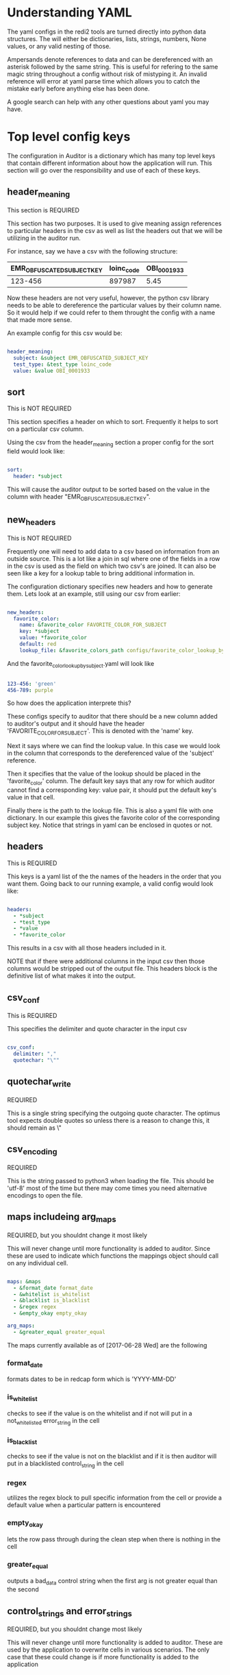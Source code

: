 * Understanding YAML
The yaml configs in the redi2 tools are turned directly into python data structures.
The will either be dictionaries, lists, strings, numbers, None values, or any valid nesting of those.

Ampersands denote references to data and can be dereferenced with an asterisk followed by the same string.
This is useful for refering to the same magic string throughout a config without risk of mistyping it.
An invalid reference will error at yaml parse time which allows you to catch the mistake early before anything
else has been done.

A google search can help with any other questions about yaml you may have.
* Top level config keys
The configuration in Auditor is a dictionary which has many top level keys that contain different information about
how the application will run. This section will go over the responsibility and use of each of these keys.

** header_meaning
This section is REQUIRED

This section has two purposes. It is used to give meaning assign references to particular headers in the csv as
well as list the headers out that we will be utilizing in the auditor run.

For instance, say we have a csv with the following structure:
| EMR_OBFUSCATED_SUBJECT_KEY | loinc_code | OBI_0001933 |
|----------------------------+------------+-------------|
|                    123-456 |     897987 |        5.45 |

Now these headers are not very useful, however, the python csv library needs to be able to dereference the
particular values by their column name. So it would help if we could refer to them throught the config with
a name that made more sense.

An example config for this csv would be:

#+BEGIN_SRC yaml

header_meaning:
  subject: &subject EMR_OBFUSCATED_SUBJECT_KEY
  test_type: &test_type loinc_code
  value: &value OBI_0001933
  
#+END_SRC
** sort
This is NOT REQUIRED

This section specifies a header on which to sort. Frequently it helps to sort on a particular csv column.

Using the csv from the header_meaning section a proper config for the sort field would look like:

#+BEGIN_SRC yaml

sort:
  header: *subject
  
#+END_SRC

This will cause the auditor output to be sorted based on the value in the column with header 
"EMR_OBFUSCATED_SUBJECT_KEY".
** new_headers
This is NOT REQUIRED

Frequently one will need to add data to a csv based on information from an outside source.
This is a lot like a join in sql where one of the fields in a row in the csv is used as the field on
which two csv's are joined. It can also be seen like a key for a lookup table to bring additional 
information in. 

The configuration dictionary specifies new headers and how to generate them. Lets look at an example,
still using our csv from earlier:

#+BEGIN_SRC yaml

new_headers:
  favorite_color:
    name: &favorite_color FAVORITE_COLOR_FOR_SUBJECT
    key: *subject
    value: *favorite_color
    default: red
    lookup_file: &favorite_colors_path configs/favorite_color_lookup_by_subject.yaml
  
#+END_SRC

And the favorite_color_lookup_by_subject.yaml will look like

#+BEGIN_SRC yaml

123-456: 'green'
456-789: purple

#+END_SRC

So how does the application interprete this?

These configs specify to auditor that there should be a new column added to auditor's output
and it should have the header 'FAVORITE_COLOR_FOR_SUBJECT'. This is denoted with the 'name' key.

Next it says where we can find the lookup value. In this case we would look in the column that corresponds
to the dereferenced value of the 'subject' reference. 

Then it specifies that the value of the lookup should be placed in the 'favorite_color' column.
The default key says that any row for which auditor cannot find a corresponding key: value pair, it should put
the default key's value in that cell.

Finally there is the path to the lookup file. This is also a yaml file with one dictionary. In our example 
this gives the favorite color of the corresponding subject key. Notice that strings in yaml can be enclosed in
quotes or not. 
** headers
This is REQUIRED

This keys is a yaml list of the the names of the headers in the order that you want them. Going back to our
running example, a valid config would look like:

#+BEGIN_SRC yaml

headers:
  - *subject
  - *test_type
  - *value
  - *favorite_color
  
#+END_SRC

This results in a csv with all those headers included in it.

NOTE that if there were additional columns in the input csv then those columns would be stripped out of the 
output file. This headers block is the definitive list of what makes it into the output.
** csv_conf
This is REQUIRED

This specifies the delimiter and quote character in the input csv

#+BEGIN_SRC yaml

csv_conf:
  delimiter: ","
  quotechar: "\""

#+END_SRC
** quotechar_write
REQUIRED

This is a single string specifying the outgoing quote character. The optimus tool expects double quotes
so unless there is a reason to change this, it should remain as \"
** csv_encoding
REQUIRED

This is the string passed to python3 when loading the file. This should be 'utf-8' most of the time
but there may come times you need alternative encodings to open the file.
** maps includeing arg_maps
REQUIRED, but you shouldnt change it most likely

This will never change until more functionality is added to auditor.
Since these are used to indicate which functions the mappings object should call on any individual cell.

#+BEGIN_SRC yaml

maps: &maps
  - &format_date format_date
  - &whitelist is_whitelist
  - &blacklist is_blacklist
  - &regex regex
  - &empty_okay empty_okay

arg_maps:
  - &greater_equal greater_equal
  
#+END_SRC

The maps currently available as of [2017-06-28 Wed] 
are the following
*** format_date
formats dates to be in redcap form which is 'YYYY-MM-DD'
*** is_whitelist
checks to see if the value is on the whitelist and if not will put in a not_whitelisted error_string
in the cell
*** is_blacklist
checks to see if the value is not on the blacklist and if it is then auditor will put in a 
blacklisted control_string in the cell
*** regex
utilizes the regex block to pull specific information from the cell or provide a default value when
a particular pattern is encountered
*** empty_okay
lets the row pass through during the clean step when there is nothing in the cell
*** greater_equal
outputs a bad_data control string when the first arg is not greater equal than the second

** control_strings and error_strings
REQUIRED, but you shouldnt change most likely

This will never change until more functionality is added to auditor.
These are used by the application to overwrite cells in various scenarios.
The only case that these could change is if more functionality is added to the application

#+BEGIN_SRC yaml

control_strings:
  empty_okay: "<NO_VALUE_NEEDED>"

error_strings:
  bad_data: "<BAD_DATA>"
  empty_cell: "<EMPTY_CELL>"
  blacklisted: "<ON_BLACKLIST>"
  not_whitelisted: "<NOT_ON_WHITELIST>"
  no_regex_match: "<NO_REGEX_MATCH_FOUND>"
  
#+END_SRC
** whitelist and blacklist
REQUIRED, but it can be empty

This is a list of dictionaries that specify the linkage between the header and a whitelist file.
These whitelist files are single lists that contain a list of allowable or prohibited items for
the name of the col in the header_name key

This is a minimal whitelist block

#+BEGIN_SRC yaml

whitelist:

#+END_SRC

This is a normal whitelist block

#+BEGIN_SRC yaml

whitelist: &whitelist_vals
  - header_name: *lab_type
    vals_file_path: configs/whitelisted_labs.yaml
  - header_name: *subject
    vals_file_path: configs/whitelisted_subjects.yaml

#+END_SRC

This is what the configs/whitelisted_subjects.yaml file would look like

#+BEGIN_SRC yaml

- 123-456
- 456-789
- 987-312

#+END_SRC

blacklisting functions exactly the same.
** regexs
REQUIRED, but it can be empty

This block is one of the most powerful. This defines another mapping used by auditor to transform data
in cells but it uses regexs to do so. For example we may want "Negative" to always be "NEGATIVE"

Here is an example config and corresponding lookup

#+BEGIN_SRC yaml

regexs: &regexs
  - header_name: *value
    vals_file_path: configs/value_capture.yaml

#+END_SRC

regex lookup file at configs/value_capture.yaml
#+BEGIN_SRC yaml

- pattern: 'Negative'
  value: NEGATIVE
- pattern: '1[aA]'
  value: 1A
- pattern: 'N|no'
  value: 'NO'
- pattern: '([0-9]*|[0-9]+\.[0-9]+)'

#+END_SRC

These regexs will be tested in order from first to last and the first
one that applies will be used and the others will not be.

If the regex pattern has a capture, the first captured group will be
used as the value for that cell, otherwise if a regex is matched
and a value is provided, that value will be put into the cell

So the regexs in the configs/value_capture.yaml will be used in the following way:

#+BEGIN_SRC python

# a cell from the csv
cell
for pattern, value in regexs:
    if pattern.matches(cell):
        return pattern.captured if captured else value

#+END_SRC

The preceding is pseudocode but it gives you an idea of the procedure.

Looking back at the value_capture.yaml the last line only has a pattern. This is okay because it uses
the capture or whatever was matched by the regex in parenthesis.
NOTE only the first capture in a regex will be used. The rest will be ignored.
The capture functionality is used in cases where information is ill formatted inside of some text.
The current example grabs a number pattern out of some text.

** mappings
REQUIRED, This is the big one and perhaps the most important config block.

This mappings block defines which procedures should be applied to which columns and in what order.

For example:
#+BEGIN_SRC yaml

mappings: &mappings
  - header: *test_date
    maps: [*format_date]
  - header: *lab_type
    maps: []
  - header: *value
    maps: [*regex, *blacklist]
  - header: *subject
    maps: [*blacklist]
  - header: *unit
    maps: [*empty_okay]
  - header: *consent_date
    maps:
      - func: *greater_equal
        args: [*test_date, *consent_date]
        retval: [*consent_date]
      - *format_date

#+END_SRC

This is the default config that was built for the HCV Target project. That project had CSV files which
contained, dates the tests took place, the type of the lab, the value of the lab, the subject to which 
the lab applied, the unit, and we used the new_header to bring in the subject's consent date so that 
we would be able to strip out tests that were before the date of consent.

So how are these criteria applied? The test_date column has only one mapping applied to it and that is 
formatting the date to the 'YYYY-MM-DD' format that redcap requires.

The lab_type has no mappings listed and is therefore a NO-OP and will pass the value along as is.

The value will pass through a regex file defined in the regex block. The specific file that is used will
be specified there. Then, after useing that as a lookup, their is a black list defined to strip out any
values that should not go through. These will be things like 'SEE_COMMENT' or any other type of information
that has no place in what is usually a numeric field.

The subject column goes through the blacklist to strip out any people who may have left the study but 
still continue to have their information brought to us.

The unit column has empty_okay. This lets null values through. We utilize this because there are times
that the unit is apparent or meaningless depending on the test. In these cases we dont want auditor
to drop the row during its cleaning step.

Finally the consent_date uses an arg_map. arg_maps take multiple cells from a row and do something based
of of it. In this case, we want to make sure that test_dates that are after the consent dates stay around
and any other are discarded because they are bad data.
